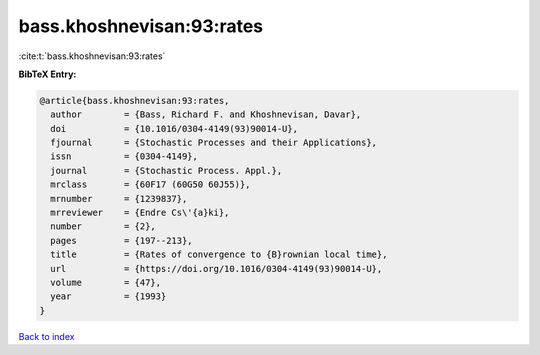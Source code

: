 bass.khoshnevisan:93:rates
==========================

:cite:t:`bass.khoshnevisan:93:rates`

**BibTeX Entry:**

.. code-block:: bibtex

   @article{bass.khoshnevisan:93:rates,
     author        = {Bass, Richard F. and Khoshnevisan, Davar},
     doi           = {10.1016/0304-4149(93)90014-U},
     fjournal      = {Stochastic Processes and their Applications},
     issn          = {0304-4149},
     journal       = {Stochastic Process. Appl.},
     mrclass       = {60F17 (60G50 60J55)},
     mrnumber      = {1239837},
     mrreviewer    = {Endre Cs\'{a}ki},
     number        = {2},
     pages         = {197--213},
     title         = {Rates of convergence to {B}rownian local time},
     url           = {https://doi.org/10.1016/0304-4149(93)90014-U},
     volume        = {47},
     year          = {1993}
   }

`Back to index <../By-Cite-Keys.html>`_
